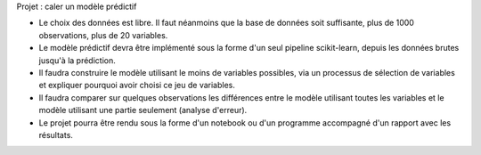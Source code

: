 
.. blogpost::
    :title: Année 2022, projet
    :keywords: python
    :date: 2022-03-29
    :categories: projet

Projet : caler un modèle prédictif

* Le choix des données est libre. Il faut néanmoins que la base de données
  soit suffisante, plus de 1000 observations, plus de 20 variables.
* Le modèle prédictif devra être implémenté sous la forme d'un seul
  pipeline scikit-learn, depuis les données brutes jusqu'à la prédiction.
* Il faudra construire le modèle utilisant le moins de variables possibles,
  via un processus de sélection de variables et expliquer pourquoi avoir
  choisi ce jeu de variables.
* Il faudra comparer sur quelques observations les différences entre
  le modèle utilisant toutes les variables et le modèle
  utilisant une partie seulement (analyse d'erreur).
* Le projet pourra être rendu sous la forme d'un notebook ou
  d'un programme accompagné d'un rapport avec les résultats.
